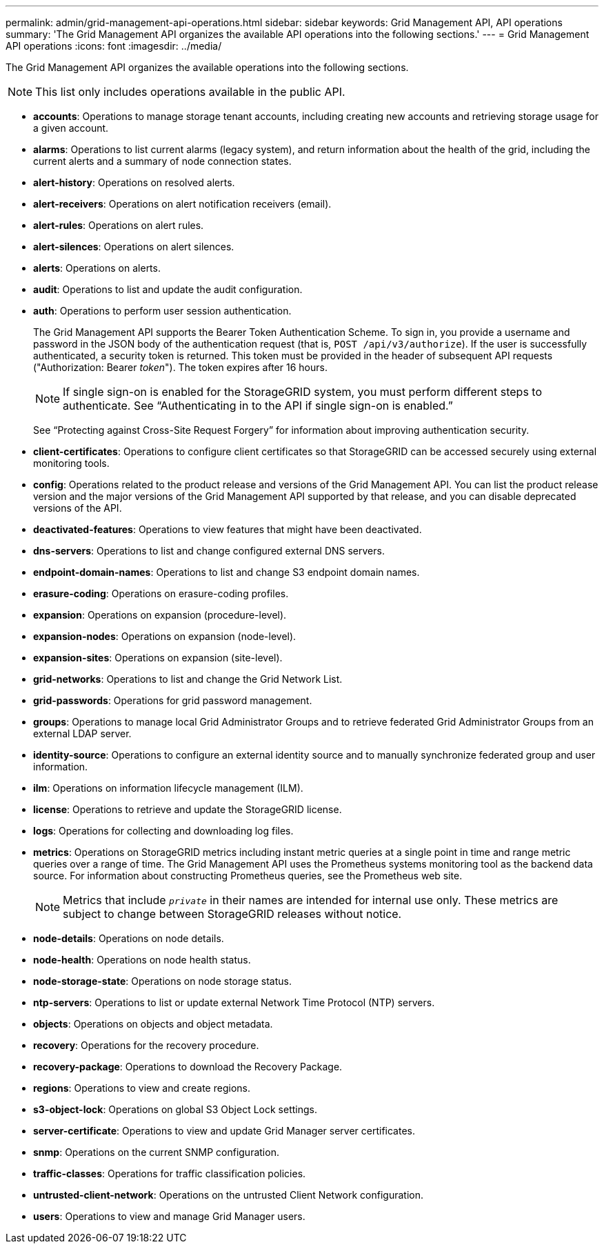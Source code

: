 ---
permalink: admin/grid-management-api-operations.html
sidebar: sidebar
keywords: Grid Management API,  API operations
summary: 'The Grid Management API organizes the available API operations into the following sections.'
---
= Grid Management API operations
:icons: font
:imagesdir: ../media/

[.lead]
The Grid Management API organizes the available operations into the following sections.

NOTE: This list only includes operations available in the public API.

* *accounts*: Operations to manage storage tenant accounts, including creating new accounts and retrieving storage usage for a given account.
* *alarms*: Operations to list current alarms (legacy system), and return information about the health of the grid, including the current alerts and a summary of node connection states.
* *alert-history*: Operations on resolved alerts.
* *alert-receivers*: Operations on alert notification receivers (email).
* *alert-rules*: Operations on alert rules.
* *alert-silences*: Operations on alert silences.
* *alerts*: Operations on alerts.
* *audit*: Operations to list and update the audit configuration.
* *auth*: Operations to perform user session authentication.
+
The Grid Management API supports the Bearer Token Authentication Scheme. To sign in, you provide a username and password in the JSON body of the authentication request (that is, `POST /api/v3/authorize`). If the user is successfully authenticated, a security token is returned. This token must be provided in the header of subsequent API requests ("Authorization: Bearer _token_"). The token expires after 16 hours.
+
NOTE: If single sign-on is enabled for the StorageGRID system, you must perform different steps to authenticate. See "`Authenticating in to the API if single sign-on is enabled.`"
+
See "`Protecting against Cross-Site Request Forgery`" for information about improving authentication security.

* *client-certificates*: Operations to configure client certificates so that StorageGRID can be accessed securely using external monitoring tools.
* *config*: Operations related to the product release and versions of the Grid Management API. You can list the product release version and the major versions of the Grid Management API supported by that release, and you can disable deprecated versions of the API.
* *deactivated-features*: Operations to view features that might have been deactivated.
* *dns-servers*: Operations to list and change configured external DNS servers.
* *endpoint-domain-names*: Operations to list and change S3 endpoint domain names.
* *erasure-coding*: Operations on erasure-coding profiles.
* *expansion*: Operations on expansion (procedure-level).
* *expansion-nodes*: Operations on expansion (node-level).
* *expansion-sites*: Operations on expansion (site-level).
* *grid-networks*: Operations to list and change the Grid Network List.
* *grid-passwords*: Operations for grid password management.
* *groups*: Operations to manage local Grid Administrator Groups and to retrieve federated Grid Administrator Groups from an external LDAP server.
* *identity-source*: Operations to configure an external identity source and to manually synchronize federated group and user information.
* *ilm*: Operations on information lifecycle management (ILM).
* *license*: Operations to retrieve and update the StorageGRID license.
* *logs*: Operations for collecting and downloading log files.
* *metrics*: Operations on StorageGRID metrics including instant metric queries at a single point in time and range metric queries over a range of time. The Grid Management API uses the Prometheus systems monitoring tool as the backend data source. For information about constructing Prometheus queries, see the Prometheus web site.
+
NOTE: Metrics that include ``_private_`` in their names are intended for internal use only. These metrics are subject to change between StorageGRID releases without notice.

* *node-details*: Operations on node details.
* *node-health*: Operations on node health status.
* *node-storage-state*: Operations on node storage status.
* *ntp-servers*: Operations to list or update external Network Time Protocol (NTP) servers.
* *objects*: Operations on objects and object metadata.
* *recovery*: Operations for the recovery procedure.
* *recovery-package*: Operations to download the Recovery Package.
* *regions*: Operations to view and create regions.
* *s3-object-lock*: Operations on global S3 Object Lock settings.
* *server-certificate*: Operations to view and update Grid Manager server certificates.
* *snmp*: Operations on the current SNMP configuration.
* *traffic-classes*: Operations for traffic classification policies.
* *untrusted-client-network*: Operations on the untrusted Client Network configuration.
* *users*: Operations to view and manage Grid Manager users.
